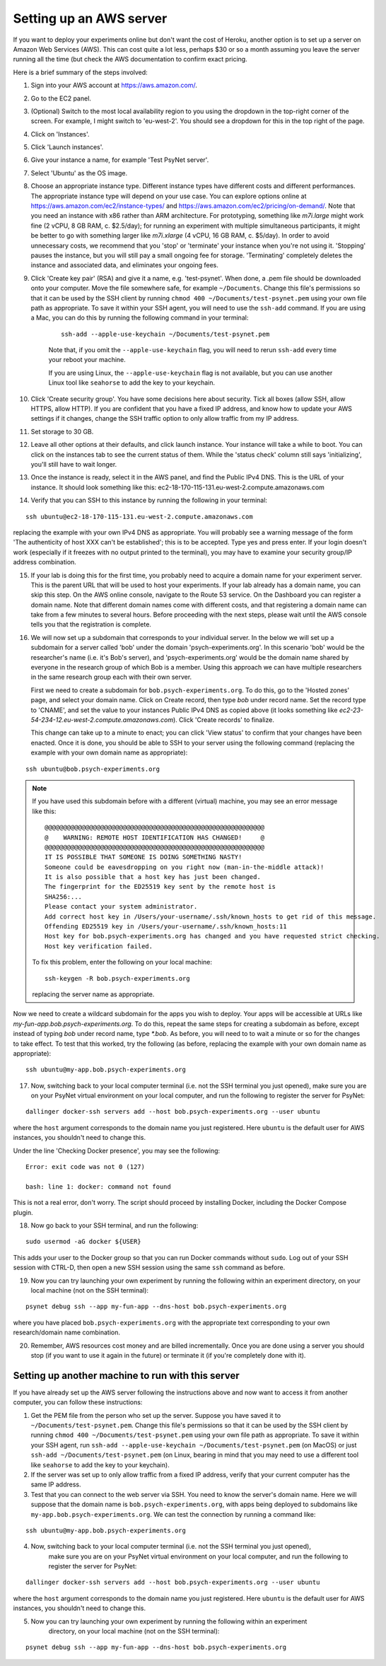 .. _aws_server_setup:

========================
Setting up an AWS server
========================

If you want to deploy your experiments online but don't want the cost of
Heroku, another option is to set up a server on Amazon Web Services (AWS).
This can cost quite a lot less, perhaps $30 or so a month assuming you leave
the server running all the time (but check the AWS documentation to confirm
exact pricing.

Here is a brief summary of the steps involved:

1. Sign into your AWS account at https://aws.amazon.com/.

2. Go to the EC2 panel.

3. (Optional) Switch to the most local availability region to you
   using the dropdown in the top-right corner of the screen.
   For example, I might switch to 'eu-west-2'. You should see a dropdown
   for this in the top right of the page.

4. Click on 'Instances'.

5. Click 'Launch instances'.

6. Give your instance a name, for example 'Test PsyNet server'.

7. Select 'Ubuntu' as the OS image.

8. Choose an appropriate instance type. Different instance types have different costs
   and different performances. The appropriate instance type will depend on your use case.
   You can explore options online at
   https://aws.amazon.com/ec2/instance-types/
   and
   https://aws.amazon.com/ec2/pricing/on-demand/.
   Note that you need an instance with x86 rather than ARM architecture.
   For prototyping, something like `m7i.large` might work fine (2 vCPU, 8 GB RAM, c. $2.5/day);
   for running an experiment with multiple simultaneous participants, it might
   be better to go with something larger like `m7i.xlarge` (4 vCPU, 16 GB RAM, c. $5/day).
   In order to avoid unnecessary costs, we recommend that you 'stop' or 'terminate' your instance
   when you're not using it. 'Stopping' pauses the instance, but you will still pay a small ongoing fee
   for storage. 'Terminating' completely deletes the instance and associated data, and eliminates your
   ongoing fees.

9. Click 'Create key pair' (RSA) and give it a name, e.g. 'test-psynet'.
   When done, a .pem file should be downloaded onto your computer.
   Move the file somewhere safe, for example ``~/Documents``.
   Change this file's permissions so that it can be used by the SSH client
   by running ``chmod 400 ~/Documents/test-psynet.pem``
   using your own file path as appropriate.
   To save it within your SSH agent, you will need to use the ``ssh-add`` command.
   If you are using a Mac, you can do this by running the following command in your terminal:

    ::

        ssh-add --apple-use-keychain ~/Documents/test-psynet.pem

    Note that, if you omit the ``--apple-use-keychain`` flag, you will need to rerun ``ssh-add``
    every time your reboot your machine.

    If you are using Linux, the ``--apple-use-keychain`` flag is not available,
    but you can use another Linux tool like ``seahorse`` to add the key to your keychain.


10. Click 'Create security group'. You have some decisions here about security.
    Tick all boxes (allow SSH, allow HTTPS, allow HTTP).
    If you are confident that you have a fixed IP address, and
    know how to update your AWS settings if it changes, change
    the SSH traffic option to only allow traffic from my IP address.

11. Set storage to 30 GB.

12. Leave all other options at their defaults, and click launch instance.
    Your instance will take a while to boot. You can click on the instances
    tab to see the current status of them. While the 'status check'
    column still says 'initializing', you'll still have to wait longer.

13. Once the instance is ready, select it in the AWS panel,
    and find the Public IPv4 DNS. This is the URL of your instance. It should
    look something like this: ec2-18-170-115-131.eu-west-2.compute.amazonaws.com

14. Verify that you can SSH to this instance by running the following in your terminal:

::

    ssh ubuntu@ec2-18-170-115-131.eu-west-2.compute.amazonaws.com


replacing the example with your own IPv4 DNS as appropriate.
You will probably see a warning message of the form 'The authenticity of host XXX can't be established';
this is to be accepted. Type yes and press enter.
If your login doesn't work (especially if it freezes with no output printed to the terminal),
you may have to examine your security group/IP address combination.

15. If your lab is doing this for the first time, you probably need to acquire a domain name for your
    experiment server. This is the parent URL that will be used to host your experiments.
    If your lab already has a domain name, you can skip this step.
    On the AWS online console, navigate to the Route 53 service.
    On the Dashboard you can register a domain name. Note that different domain names
    come with different costs, and that registering a domain name can take from a few minutes to several hours.
    Before proceeding with the next steps, please wait until the AWS console tells you that the registration
    is complete.

16. We will now set up a subdomain that corresponds to your individual server.
    In the below we will set up a subdomain for a server called 'bob' under the domain 'psych-experiments.org'.
    In this scenario 'bob' would be the researcher's name (i.e. it's Bob's server), and 'psych-experiments.org'
    would be the domain name shared by everyone in the research group of which Bob is a member.
    Using this approach we can have multiple researchers in the same research group each with their own server.

    First we need to create a subdomain for ``bob.psych-experiments.org``.
    To do this, go to the 'Hosted zones' page, and select your domain name.
    Click on Create record, then type `bob` under record name.
    Set the record type to 'CNAME', and set the value to your instances Public IPv4 DNS
    as copied above (it looks something like `ec2-23-54-234-12.eu-west-2.compute.amazonaws.com`).
    Click 'Create records' to finalize.

    This change can take up to a minute to enact; you can click 'View status' to confirm that your
    changes have been enacted.
    Once it is done, you should be able to SSH to your server using the following command
    (replacing the example with your own domain name as appropriate):

::

    ssh ubuntu@bob.psych-experiments.org

.. note::

    If you have used this subdomain before with a different (virtual) machine, you may see an error message
    like this:

    ::

        @@@@@@@@@@@@@@@@@@@@@@@@@@@@@@@@@@@@@@@@@@@@@@@@@@@@@@@@@@@
        @    WARNING: REMOTE HOST IDENTIFICATION HAS CHANGED!     @
        @@@@@@@@@@@@@@@@@@@@@@@@@@@@@@@@@@@@@@@@@@@@@@@@@@@@@@@@@@@
        IT IS POSSIBLE THAT SOMEONE IS DOING SOMETHING NASTY!
        Someone could be eavesdropping on you right now (man-in-the-middle attack)!
        It is also possible that a host key has just been changed.
        The fingerprint for the ED25519 key sent by the remote host is
        SHA256:...
        Please contact your system administrator.
        Add correct host key in /Users/your-username/.ssh/known_hosts to get rid of this message.
        Offending ED25519 key in /Users/your-username/.ssh/known_hosts:11
        Host key for bob.psych-experiments.org has changed and you have requested strict checking.
        Host key verification failed.

    To fix this problem, enter the following on your local machine:

    ::

        ssh-keygen -R bob.psych-experiments.org

    replacing the server name as appropriate.

Now we need to create a wildcard subdomain for the apps you wish to deploy.
Your apps will be accessible at URLs like `my-fun-app.bob.psych-experiments.org`.
To do this, repeat the same steps for creating a subdomain as before,
except instead of typing `bob` under record name,
type `*.bob`. As before, you will need to to wait a minute or so for the changes to take effect.
To test that this worked, try the following
(as before, replacing the example with your own domain name as appropriate):

::

    ssh ubuntu@my-app.bob.psych-experiments.org

17. Now, switching back to your local computer terminal (i.e. not the SSH terminal you just opened),
    make sure you are on your PsyNet virtual environment on your local computer,
    and run the following to register the server for PsyNet:

::

    dallinger docker-ssh servers add --host bob.psych-experiments.org --user ubuntu

where the ``host`` argument corresponds to the domain name you just registered.
Here ``ubuntu`` is the default user for AWS instances, you shouldn't need to change this.

Under the line 'Checking Docker presence', you may see the following:

::

    Error: exit code was not 0 (127)

    bash: line 1: docker: command not found

This is not a real error, don't worry. The script should proceed by installing Docker, including the Docker Compose plugin.

18. Now go back to your SSH terminal, and run the following:

::

    sudo usermod -aG docker ${USER}

This adds your user to the Docker group so that you can run Docker commands without ``sudo``.
Log out of your SSH session with CTRL-D, then open a new SSH session using the same ``ssh`` command as before.

19. Now you can try launching your own experiment by running the following within an experiment
    directory, on your local machine (not on the SSH terminal):

::

    psynet debug ssh --app my-fun-app --dns-host bob.psych-experiments.org

where you have placed ``bob.psych-experiments.org`` with the appropriate text corresponding to your own
research/domain name combination.

20. Remember, AWS resources cost money and are billed incrementally. Once you are done using a server
    you should stop (if you want to use it again in the future) or terminate it (if you're completely done with it).


Setting up another machine to run with this server
--------------------------------------------------

If you have already set up the AWS server following the instructions above and now want to access it from
another computer, you can follow these instructions:

1. Get the PEM file from the person who set up the server.
   Suppose you have saved it to ``~/Documents/test-psynet.pem``.
   Change this file's permissions so that it can be used by the SSH client
   by running ``chmod 400 ~/Documents/test-psynet.pem``
   using your own file path as appropriate.
   To save it within your SSH agent,
   run ``ssh-add --apple-use-keychain ~/Documents/test-psynet.pem`` (on MacOS)
   or just ``ssh-add ~/Documents/test-psynet.pem`` (on Linux, bearing in mind that you may
   need to use a different tool like ``seahorse`` to add the key to your keychain).

2. If the server was set up to only allow traffic from a fixed IP address,
   verify that your current computer has the same IP address.

3. Test that you can connect to the web server via SSH.
   You need to know the server's domain name.
   Here we will suppose that the domain name is ``bob.psych-experiments.org``,
   with apps being deployed to subdomains like ``my-app.bob.psych-experiments.org``.
   We can test the connection by running a command like:

::

    ssh ubuntu@my-app.bob.psych-experiments.org

4. Now, switching back to your local computer terminal (i.e. not the SSH terminal you just opened),
    make sure you are on your PsyNet virtual environment on your local computer,
    and run the following to register the server for PsyNet:

::

    dallinger docker-ssh servers add --host bob.psych-experiments.org --user ubuntu

where the ``host`` argument corresponds to the domain name you just registered.
Here ``ubuntu`` is the default user for AWS instances, you shouldn't need to change this.

5. Now you can try launching your own experiment by running the following within an experiment
    directory, on your local machine (not on the SSH terminal):

::

    psynet debug ssh --app my-fun-app --dns-host bob.psych-experiments.org

